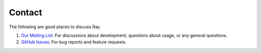 Contact
=======

The following are good places to discuss Ray.

1. `Our Mailing List`_: For discussions about development, questions about
   usage, or any general questions.
2. `GitHub Issues`_: For bug reports and feature requests.

.. _`Our Mailing List`: https://groups.google.com/forum/#!forum/ray-dev
.. _`GitHub Issues`: https://github.com/ray-project/ray/issues
